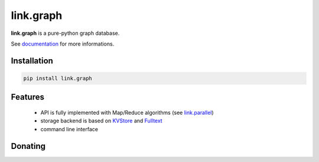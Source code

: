 link.graph
==========

**link.graph** is a pure-python graph database.

See documentation_ for more informations.

.. _documentation: https://linkgraph.readthedocs.io
.. _KVStore: https://github.com/linkdd/link.kvstore
.. _Fulltext: https://github.com/linkdd/link.fulltext

.. image:: https://img.shields.io/pypi/l/link.graph.svg?style=flat-square
   :target: https://pypi.python.org/pypi/link.graph/
   :alt: License

.. image:: https://img.shields.io/pypi/status/link.graph.svg?style=flat-square
   :target: https://pypi.python.org/pypi/link.graph/
   :alt: Development Status

.. image:: https://img.shields.io/pypi/v/link.graph.svg?style=flat-square
   :target: https://pypi.python.org/pypi/link.graph/
   :alt: Latest release

.. image:: https://img.shields.io/pypi/pyversions/link.graph.svg?style=flat-square
   :target: https://pypi.python.org/pypi/link.graph/
   :alt: Supported Python versions

.. image:: https://img.shields.io/pypi/implementation/link.graph.svg?style=flat-square
   :target: https://pypi.python.org/pypi/link.graph/
   :alt: Supported Python implementations

.. image:: https://img.shields.io/pypi/wheel/link.graph.svg?style=flat-square
   :target: https://pypi.python.org/pypi/link.graph
   :alt: Download format

.. image:: https://travis-ci.org/linkdd/link.graph.svg?branch=master&style=flat-square
   :target: https://travis-ci.org/linkdd/link.graph
   :alt: Build status

.. image:: https://coveralls.io/repos/github/linkdd/link.graph/badge.png?style=flat-square
   :target: https://coveralls.io/r/linkdd/link.graph
   :alt: Code test coverage

.. image:: https://img.shields.io/pypi/dm/link.graph.svg?style=flat-square
   :target: https://pypi.python.org/pypi/link.graph/
   :alt: Downloads

.. image:: https://landscape.io/github/linkdd/link.graph/master/landscape.svg?style=flat-square
   :target: https://landscape.io/github/linkdd/link.graph/master
   :alt: Code Health

.. image:: https://www.quantifiedcode.com/api/v1/project/953b5840ed0d411cbb6d606c3b392f39/badge.svg
  :target: https://www.quantifiedcode.com/app/project/953b5840ed0d411cbb6d606c3b392f39
  :alt: Code issues

Installation
------------

.. code-block:: text

   pip install link.graph

Features
--------

 - API is fully implemented with Map/Reduce algorithms (see `link.parallel <https://github.com/linkdd/link.parallel>`_)
 - storage backend is based on KVStore_ and Fulltext_
 - command line interface

Donating
--------

.. image:: https://cdn.rawgit.com/gratipay/gratipay-badge/2.3.0/dist/gratipay.svg
   :target: https://gratipay.com/~linkdd/
   :alt: Support via Gratipay
